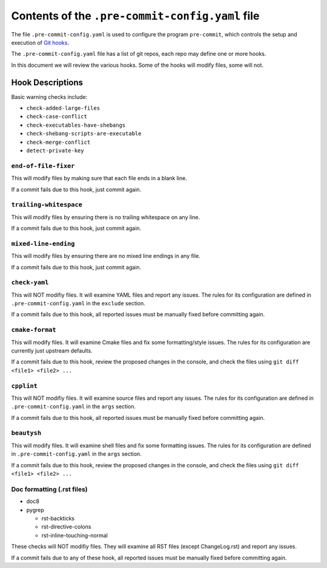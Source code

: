 ==================================================
 Contents of the ``.pre-commit-config.yaml`` file
==================================================

The file ``.pre-commit-config.yaml`` is used to configure the program
``pre-commit``, which controls the setup and execution of `Git hooks`_.

The ``.pre-commit-config.yaml`` file has a list of git repos, each repo may
define one or more hooks.

In this document we will review the various hooks. Some of the hooks will
modify files, some will not.

.. _pre-commit: https://pre-commit.com
.. _Git hooks: https://git-scm.com/book/en/v2/Customizing-Git-Git-Hooks


Hook Descriptions
=================

Basic warning checks include:

* ``check-added-large-files``
* ``check-case-conflict``
* ``check-executables-have-shebangs``
* ``check-shebang-scripts-are-executable``
* ``check-merge-conflict``
* ``detect-private-key``


``end-of-file-fixer``
---------------------

This will modify files by making sure that each file ends in a blank line.

If a commit fails due to this hook, just commit again.


``trailing-whitespace``
-----------------------

This will modify files by ensuring there is no trailing whitespace on any line.

If a commit fails due to this hook, just commit again.

``mixed-line-ending``
---------------------

This will modify files by ensuring there are no mixed line endings in any file.

If a commit fails due to this hook, just commit again.

``check-yaml``
--------------

This will NOT modifiy files. It will examine YAML files and report any
issues. The rules for its configuration are defined in
``.pre-commit-config.yaml`` in the ``exclude`` section.

If a commit fails due to this hook, all reported issues must be manually
fixed before committing again.

``cmake-format``
----------------

This will modify files. It will examine Cmake files and fix some
formatting/style issues. The rules for its configuration are currently
just upstream defaults.

If a commit fails due to this hook, review the proposed changes in the
console, and check the files using ``git diff <file1> <file2> ...``

``cpplint``
-----------

This will NOT modifiy files. It will examine source files and report any
issues. The rules for its configuration are defined in
``.pre-commit-config.yaml`` in the ``args`` section.

If a commit fails due to this hook, all reported issues must be manually
fixed before committing again.

``beautysh``
------------

This will modify files. It will examine shell files and fix some
formatting issues. The rules for its configuration are defined in
``.pre-commit-config.yaml`` in the ``args`` section.

If a commit fails due to this hook, review the proposed changes in the
console, and check the files using ``git diff <file1> <file2> ...``

Doc formatting (.rst files)
---------------------------

* doc8
* pygrep

  - rst-backticks
  - rst-directive-colons
  - rst-inline-touching-normal

These checks will NOT modifiy files. They will examine all RST files
(except ChangeLog.rst) and report any issues.

If a commit fails due to any of these hook, all reported issues must be
manually fixed before committing again.

